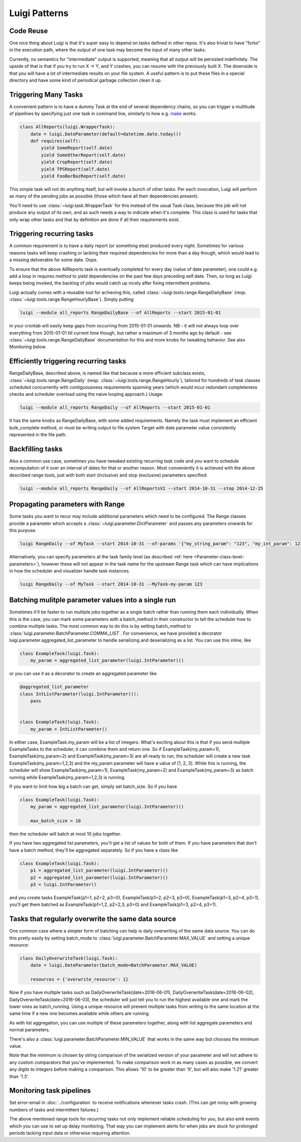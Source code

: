 Luigi Patterns
--------------

Code Reuse
~~~~~~~~~~

One nice thing about Luigi is that it's super easy to depend on tasks defined in other repos.
It's also trivial to have "forks" in the execution path,
where the output of one task may become the input of many other tasks.

Currently, no semantics for "intermediate" output is supported,
meaning that all output will be persisted indefinitely.
The upside of that is that if you try to run X -> Y, and Y crashes,
you can resume with the previously built X.
The downside is that you will have a lot of intermediate results on your file system.
A useful pattern is to put these files in a special directory and
have some kind of periodical garbage collection clean it up.

Triggering Many Tasks
~~~~~~~~~~~~~~~~~~~~~

A convenient pattern is to have a dummy Task at the end of several
dependency chains, so you can trigger a multitude of pipelines by
specifying just one task in command line, similarly to how e.g. `make <http://www.gnu.org/software/make/>`_
works.

.. code:: python

    class AllReports(luigi.WrapperTask):
        date = luigi.DateParameter(default=datetime.date.today())
        def requires(self):
            yield SomeReport(self.date)
            yield SomeOtherReport(self.date)
            yield CropReport(self.date)
            yield TPSReport(self.date)
            yield FooBarBazReport(self.date)

This simple task will not do anything itself, but will invoke a bunch of
other tasks. Per each invocation, Luigi will perform as many of the pending
jobs as possible (those which have all their dependencies present).

You'll need to use :class:`~luigi.task.WrapperTask` for this instead of the usual Task class, because this job will not produce any output of its own, and as such needs a way to indicate when it's complete. This class is used for tasks that only wrap other tasks and that by definition are done if all their requirements exist.

Triggering recurring tasks
~~~~~~~~~~~~~~~~~~~~~~~~~~

A common requirement is to have a daily report (or something else)
produced every night. Sometimes for various reasons tasks will keep
crashing or lacking their required dependencies for more than a day
though, which would lead to a missing deliverable for some date. Oops.

To ensure that the above AllReports task is eventually completed for
every day (value of date parameter), one could e.g. add a loop in
requires method to yield dependencies on the past few days preceding
self.date. Then, so long as Luigi keeps being invoked, the backlog of
jobs would catch up nicely after fixing intermittent problems.

Luigi actually comes with a reusable tool for achieving this, called
:class:`~luigi.tools.range.RangeDailyBase` (resp. :class:`~luigi.tools.range.RangeHourlyBase`). Simply putting

.. code-block:: console

	luigi --module all_reports RangeDailyBase --of AllReports --start 2015-01-01

in your crontab will easily keep gaps from occurring from 2015-01-01
onwards. NB - it will not always loop over everything from 2015-01-01
till current time though, but rather a maximum of 3 months ago by
default - see :class:`~luigi.tools.range.RangeDailyBase` documentation for this and more knobs
for tweaking behavior. See also Monitoring below.

Efficiently triggering recurring tasks
~~~~~~~~~~~~~~~~~~~~~~~~~~~~~~~~~~~~~~

RangeDailyBase, described above, is named like that because a more
efficient subclass exists, :class:`~luigi.tools.range.RangeDaily` (resp. :class:`~luigi.tools.range.RangeHourly`), tailored for
hundreds of task classes scheduled concurrently with contiguousness
requirements spanning years (which would incur redundant completeness
checks and scheduler overload using the naive looping approach.) Usage:

.. code-block:: console

	luigi --module all_reports RangeDaily --of AllReports --start 2015-01-01

It has the same knobs as RangeDailyBase, with some added requirements.
Namely the task must implement an efficient bulk_complete method, or
must be writing output to file system Target with date parameter value
consistently represented in the file path.

Backfilling tasks
~~~~~~~~~~~~~~~~~

Also a common use case, sometimes you have tweaked existing recurring
task code and you want to schedule recomputation of it over an interval
of dates for that or another reason. Most conveniently it is achieved
with the above described range tools, just with both start (inclusive)
and stop (exclusive) parameters specified:

.. code-block:: console

	luigi --module all_reports RangeDaily --of AllReportsV2 --start 2014-10-31 --stop 2014-12-25

Propagating parameters with Range
~~~~~~~~~~~~~~~~~~~~~~~~~~~~~~~~~

Some tasks you want to recur may include additional parameters which need to be configured.
The Range classes provide a parameter which accepts a :class:`~luigi.parameter.DictParameter`
and passes any parameters onwards for this purpose.

.. code-block:: console

	luigi RangeDaily --of MyTask --start 2014-10-31 --of-params '{"my_string_param": "123", "my_int_param": 123}'

Alternatively, you can specify parameters at the task family level (as described :ref:`here <Parameter-class-level-parameters>`),
however these will not appear in the task name for the upstream Range task which
can have implications in how the scheduler and visualizer handle task instances.

.. code-block:: console

	luigi RangeDaily --of MyTask --start 2014-10-31 --MyTask-my-param 123

Batching mulitple parameter values into a single run
~~~~~~~~~~~~~~~~~~~~~~~~~~~~~~~~~~~~~~~~~~~~~~~~~~~~

Sometimes it'll be faster to run multiple jobs together as a single
batch rather than running them each individually. When this is the case,
you can mark some parameters with a batch_method in their constructor
to tell the scheduler how to combine multiple tasks. The most common way
to do this is by setting batch_method to
:class:`luigi.parameter.BatchParameter.COMMA_LIST`. For convenience, we
have provided a decorator luigi.parameter.aggregated_list_parameter to
handle serializing and deserializing as a list. You can use this inline,
like

.. code-block:: python

    class ExampleTask(luigi.Task):
        my_param = aggregated_list_parameter(luigi.IntParameter)()

or you can use it as a decorator to create an aggregated parameter like

.. code-block:: python

    @aggregated_list_parameter
    class IntListParameter(luigi.IntParameter()):
        pass


    class ExampleTask(luigi.Task):
        my_param = IntListParameter()

In either case, ExampleTask.my_param will be a list of integers. What's
exciting about this is that if you send multiple ExampleTasks to the
scheduler, it can combine them and return one. So if
ExampleTask(my_param=1), ExampleTask(my_param=2) and
ExampleTask(my_param=3) are all ready to run, the scheduler will create
a new task ExampleTask(my_param=1,2,3) and the my_param parameter will
have a value of [1, 2, 3]. While this is running, the scheduler will
show ExampleTask(my_param=1), ExampleTask(my_param=2) and
ExampleTask(my_param=3) as batch running while
ExampleTask(my_param=1,2,3) is running.

If you want to limit how big a batch can get, simply set batch_size.
So if you have

.. code-block:: python

    class ExampleTask(luigi.Task):
        my_param = aggregated_list_parameter(luigi.IntParameter)()

        max_batch_size = 10

then the scheduler will batch at most 10 jobs together.

If you have two aggregated list parameters, you'll get a list of values
for both of them. If you have parameters that don't have a batch method,
they'll be aggregated separately. So if you have a class like

.. code-block:: python

    class ExampleTask(luigi.Task):
        p1 = aggregated_list_parameter(luigi.IntParameter)()
        p2 = aggregated_list_parameter(luigi.IntParameter)()
        p3 = luigi.IntParameter()

and you create tasks ExampleTask(p1=1, p2=2, p3=0),
ExampleTask(p1=2, p2=3, p3=0), ExampleTask(p1=3, p2=4, p3=1), you'll get
them batched as ExampleTask(p1=1,2, p2=2,3, p3=0) and
ExampleTask(p1=3, p2=4, p3=1).

Tasks that regularly overwrite the same data source
~~~~~~~~~~~~~~~~~~~~~~~~~~~~~~~~~~~~~~~~~~~~~~~~~~~

One common case where a simpler form of batching can help is daily
overwriting of the same data source. You can do this pretty easily by
setting batch_mode to :class:`luigi.parameter.BatchParameter.MAX_VALUE`
and setting a unique resource:

.. code-block:: python

    class DailyOverwriteTask(luigi.Task):
        date = luigi.DateParameter(batch_mode=BatchParameter.MAX_VALUE)

        resources = {'overwrite_resource': 1}

Now if you have multiple tasks such as
DailyOverwriteTask(date=2016-06-01),
DailyOverwriteTask(date=2016-06-02),
DailyOverwriteTask(date=2016-06-03), the scheduler will just tell you to
run the highest available one and mark the lower ones as batch_running.
Using a unique resource will prevent multiple tasks from writing to the
same location at the same time if a new one becomes available while
others are running.

As with list aggregation, you can use multiple of these parameters
together, along with list aggregate parameters and normal parameters.

There's also a :class:`luigi.parameter.BatchParameter.MIN_VALUE` that
works in the same way but chooses the minimum value.

Note that the minimum is chosen by string comparison of the serialized
version of your parameter and will not adhere to any custom comparators
that you've implemented. To make comparison work in as many cases as
possible, we convert any digits to integers before making a comparison.
This allows '10' to be greater than '9', but will also make '1.21'
greater than '1.3'.

Monitoring task pipelines
~~~~~~~~~~~~~~~~~~~~~~~~~

Set error-email in :doc:`../configuration` to receive notifications whenever
tasks crash. (This can get noisy with growing numbers of tasks and
intermittent failures.)

The above mentioned range tools for recurring tasks not only implement
reliable scheduling for you, but also emit events which you can use to
set up delay monitoring. That way you can implement alerts for when
jobs are stuck for prolonged periods lacking input data or otherwise
requiring attention.
